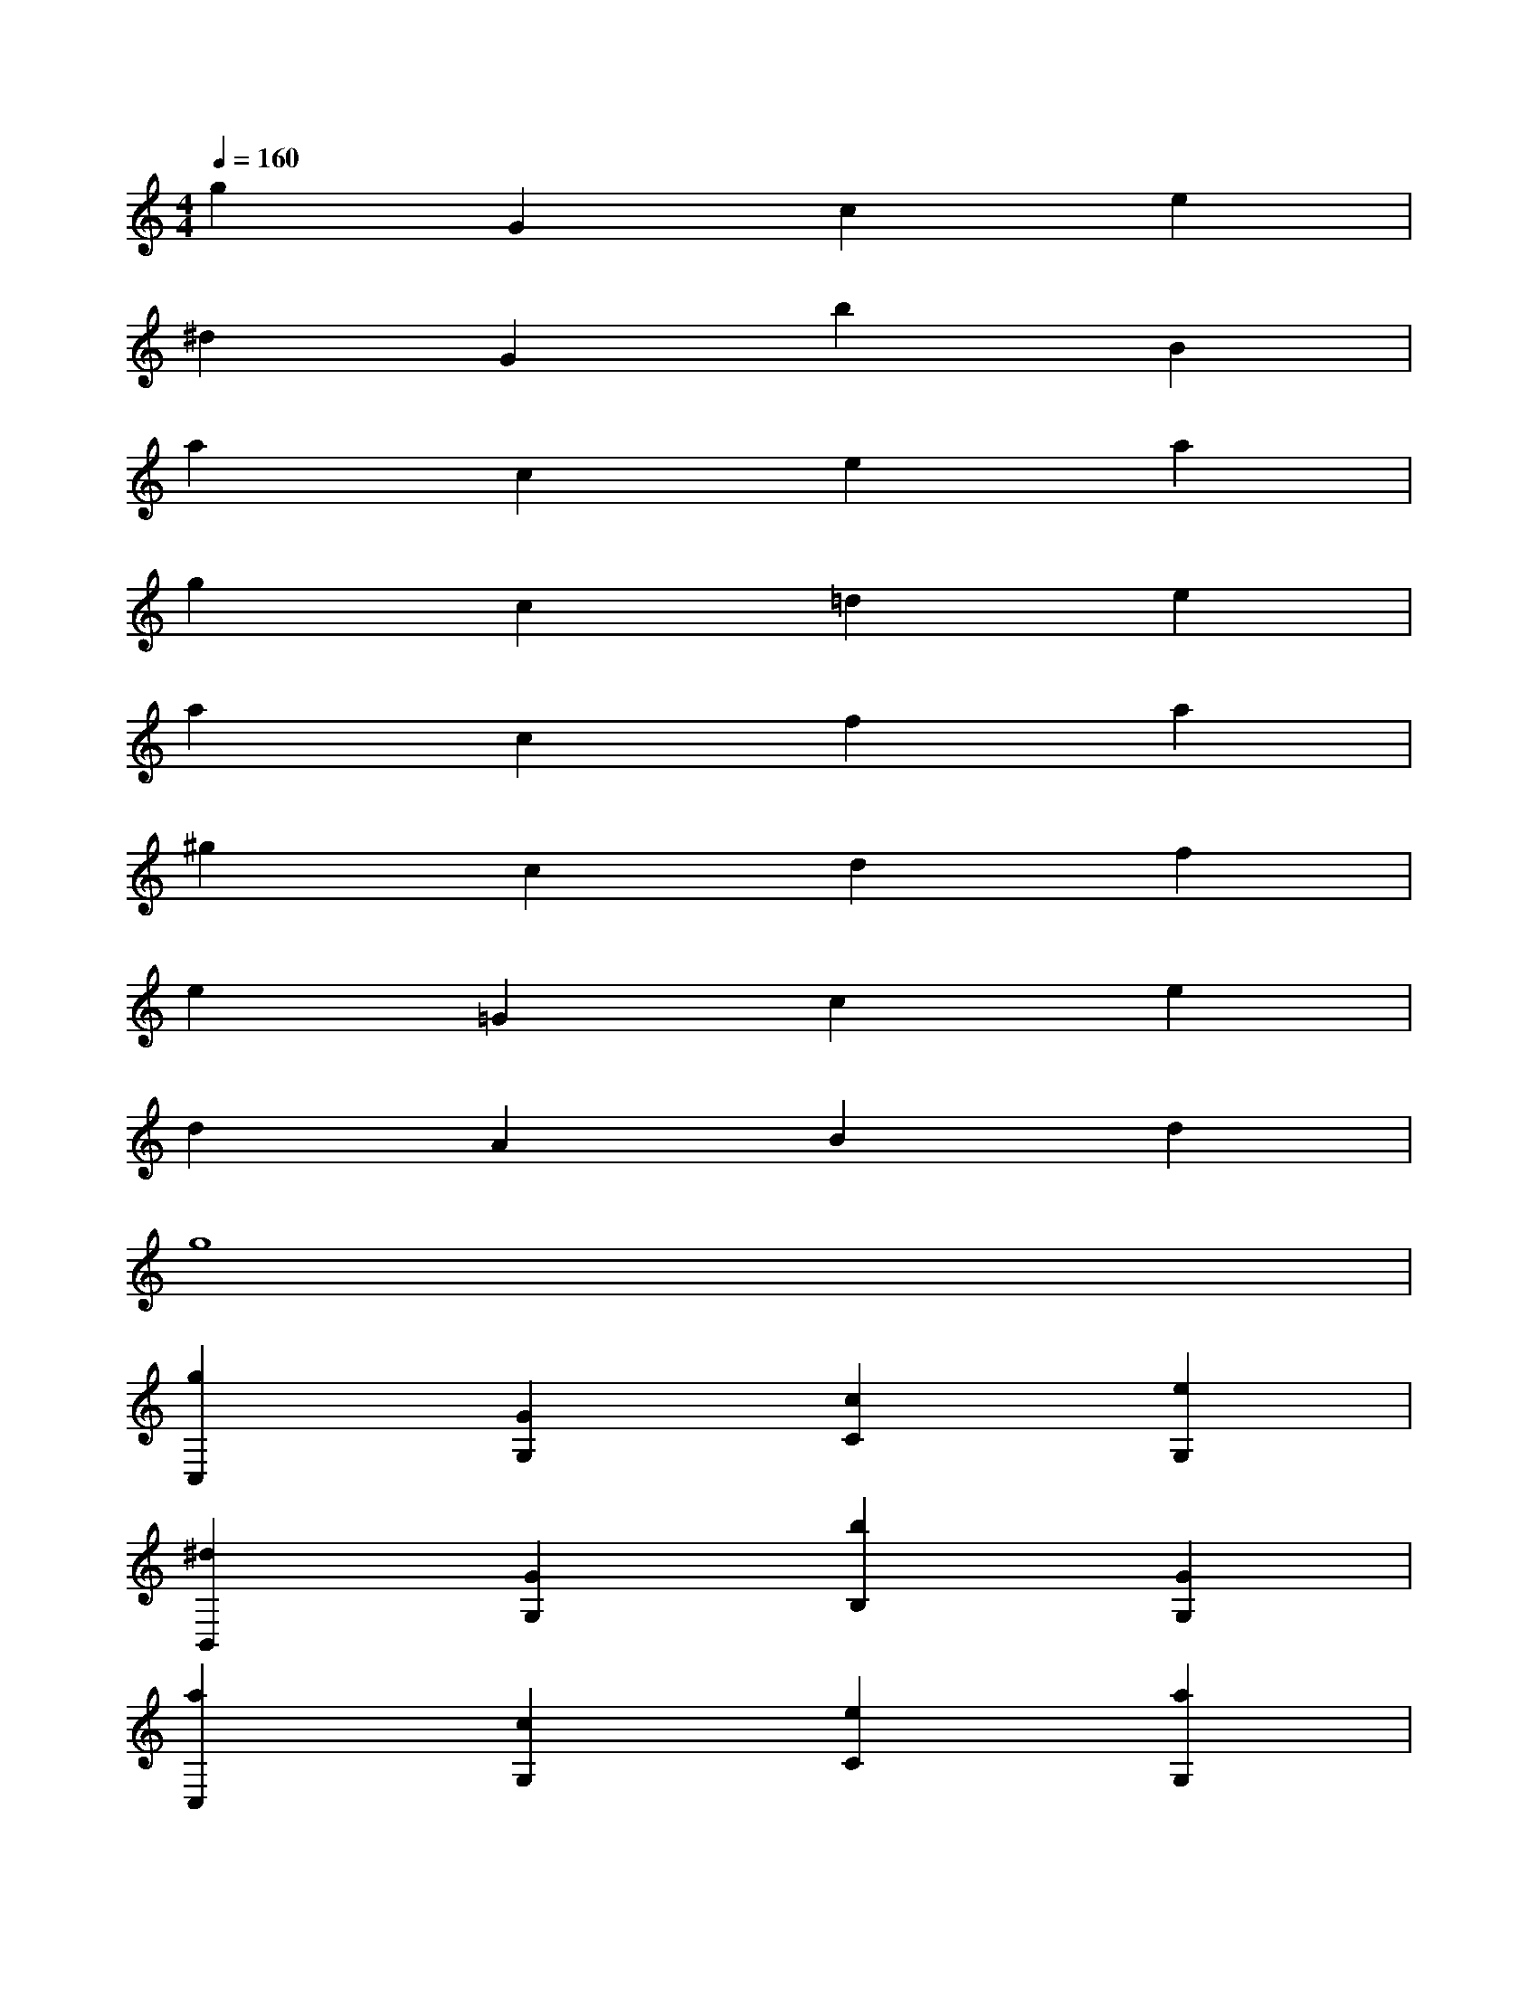 X:1
T:
M:4/4
L:1/8
Q:1/4=160
K:C%0sharps
V:1
g2G2c2e2|
^d2G2b2B2|
a2c2e2a2|
g2c2=d2e2|
a2c2f2a2|
^g2c2d2f2|
e2=G2c2e2|
d2A2B2d2|
g8|
[g2C,2][G2G,2][c2C2][e2G,2]|
[^d2B,,2][G2G,2][b2B,2][G2G,2]|
[a2C,2][c2G,2][e2C2][a2G,2]|
[g2C2][c2C,2][=d2D,2][e2E,2]|
[a2F,2][c2A,2][f2C2][a2A,2]|
[^g2F,2][c2^G,2][d2C2][f2^G,2]|
[e2E,2][=G2G,2][c2C2][e2G,2]